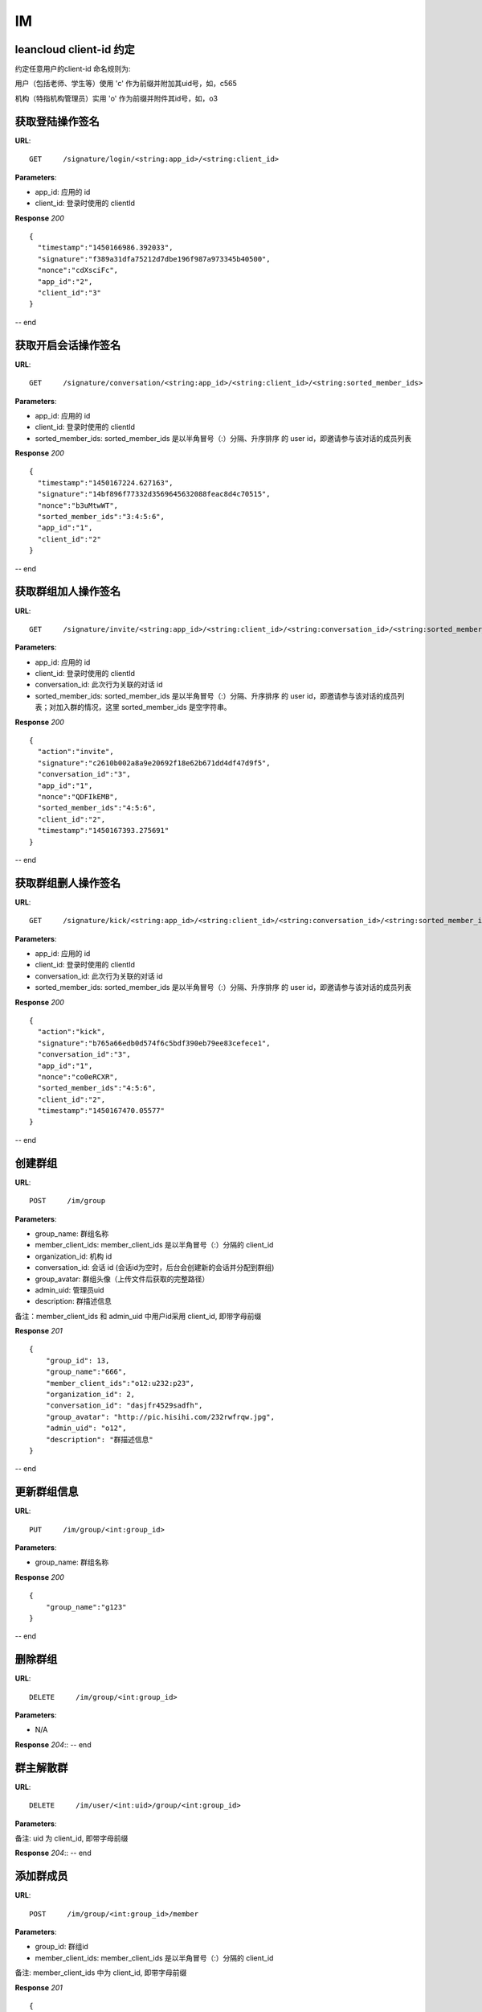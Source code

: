 .. _im:

IM
==========

leancloud client-id 约定
~~~~~~~~~~~~~~~~~~~~
约定任意用户的client-id 命名规则为:

用户（包括老师、学生等）使用 'c' 作为前缀并附加其uid号，如，c565

机构（特指机构管理员）实用 'o' 作为前缀并附件其id号，如，o3

获取登陆操作签名
~~~~~~~~~~~~~~~
**URL**::

    GET     /signature/login/<string:app_id>/<string:client_id>

**Parameters**:

* app_id: 应用的 id
* client_id: 登录时使用的 clientId

**Response** `200` ::

    {
      "timestamp":"1450166986.392033",
      "signature":"f389a31dfa75212d7dbe196f987a973345b40500",
      "nonce":"cdXsciFc",
      "app_id":"2",
      "client_id":"3"
    }

-- end


获取开启会话操作签名
~~~~~~~~~~~~~~~
**URL**::

    GET     /signature/conversation/<string:app_id>/<string:client_id>/<string:sorted_member_ids>

**Parameters**:

* app_id: 应用的 id
* client_id: 登录时使用的 clientId
* sorted_member_ids: sorted_member_ids 是以半角冒号（:）分隔、升序排序 的 user id，即邀请参与该对话的成员列表

**Response** `200` ::

    {
      "timestamp":"1450167224.627163",
      "signature":"14bf896f77332d3569645632088feac8d4c70515",
      "nonce":"b3uMtwWT",
      "sorted_member_ids":"3:4:5:6",
      "app_id":"1",
      "client_id":"2"
    }

-- end


获取群组加人操作签名
~~~~~~~~~~~~~~~
**URL**::

    GET     /signature/invite/<string:app_id>/<string:client_id>/<string:conversation_id>/<string:sorted_member_ids>

**Parameters**:

* app_id: 应用的 id
* client_id: 登录时使用的 clientId
* conversation_id: 此次行为关联的对话 id
* sorted_member_ids: sorted_member_ids 是以半角冒号（:）分隔、升序排序 的 user id，即邀请参与该对话的成员列表；对加入群的情况，这里 sorted_member_ids 是空字符串。

**Response** `200` ::

    {
      "action":"invite",
      "signature":"c2610b002a8a9e20692f18e62b671dd4df47d9f5",
      "conversation_id":"3",
      "app_id":"1",
      "nonce":"QDFIkEMB",
      "sorted_member_ids":"4:5:6",
      "client_id":"2",
      "timestamp":"1450167393.275691"
    }

-- end


获取群组删人操作签名
~~~~~~~~~~~~~~~
**URL**::

    GET     /signature/kick/<string:app_id>/<string:client_id>/<string:conversation_id>/<string:sorted_member_ids>

**Parameters**:

* app_id: 应用的 id
* client_id: 登录时使用的 clientId
* conversation_id: 此次行为关联的对话 id
* sorted_member_ids: sorted_member_ids 是以半角冒号（:）分隔、升序排序 的 user id，即邀请参与该对话的成员列表

**Response** `200` ::

    {
      "action":"kick",
      "signature":"b765a66edb0d574f6c5bdf390eb79ee83cefece1",
      "conversation_id":"3",
      "app_id":"1",
      "nonce":"co0eRCXR",
      "sorted_member_ids":"4:5:6",
      "client_id":"2",
      "timestamp":"1450167470.05577"
    }

-- end


创建群组
~~~~~~~~~~~~~~~
**URL**::

    POST     /im/group

**Parameters**:

* group_name: 群组名称
* member_client_ids: member_client_ids 是以半角冒号（:）分隔的 client_id
* organization_id: 机构 id
* conversation_id:   会话 id (会话id为空时，后台会创建新的会话并分配到群组)
* group_avatar:    群组头像（上传文件后获取的完整路径）
* admin_uid:       管理员uid
* description:     群描述信息

备注：member_client_ids 和 admin_uid 中用户id采用 client_id, 即带字母前缀

**Response** `201` ::

    {
        "group_id": 13,
        "group_name":"666",
        "member_client_ids":"o12:u232:p23",
        "organization_id": 2,
        "conversation_id": "dasjfr4529sadfh",
        "group_avatar": "http://pic.hisihi.com/232rwfrqw.jpg",
        "admin_uid": "o12",
        "description": "群描述信息"
    }

-- end


更新群组信息
~~~~~~~~~~~~~~~
**URL**::

    PUT     /im/group/<int:group_id>

**Parameters**:

* group_name: 群组名称

**Response** `200` ::

    {
        "group_name":"g123"
    }
-- end


删除群组
~~~~~~~~~~~~~~~
**URL**::

    DELETE     /im/group/<int:group_id>

**Parameters**:

* N/A

**Response** `204`::
-- end


群主解散群
~~~~~~~~~~~~~~~
**URL**::

    DELETE     /im/user/<int:uid>/group/<int:group_id>

**Parameters**:

备注: uid 为 client_id, 即带字母前缀

**Response** `204`::
-- end


添加群成员
~~~~~~~~~~~~~~~
**URL**::

    POST     /im/group/<int:group_id>/member

**Parameters**:

* group_id: 群组id
* member_client_ids: member_client_ids 是以半角冒号（:）分隔的 client_id

备注: member_client_ids 中为 client_id, 即带字母前缀

**Response** `201` ::

    {
        "group_id":12,
        "member_client_ids":"c667:c775"
    }
-- end


删除群成员
~~~~~~~~~~~~~~~
**URL**::

    DELETE     /im/group/<int:group_id>/member

**Parameters**:

* group_id: 群组id
* member_client_ids: member_client_ids 是以半角冒号（:）分隔的 client_id

备注: member_client_ids 中为 client_id, 即带字母前缀

**Response** `204` ::
-- end


获取机构下所有群组
~~~~~~~~~~~~~~~
**URL**::

    GET     /im/org/<int:organization_id>/groups

**Parameters**:

* organization_id: 机构id
* page：页码，默认值为1
* per_page: 每页条数，默认值为每页20条

**Response** `200` ::

    {
        "data":[
            {
                "id":12,
                "group_avatar":"0",
                "group_name":"g123",
                "description":"",
                "level":1000,
                "conversation_id": "234fwrw23",
                "create_time":1450423535
            },
            {
                "id":13,
                "group_avatar":"0",
                "group_name":"676",
                "description":"",
                "level":1000,
                "conversation_id": "234fwrw23",
                "create_time":1450423856
            }
        ],
        "total_count":2
    }

-- end


获取所有联系人
~~~~~~~~~~~~~~~
**URL**::

    GET     /im/org/<int:organization_id>/contacts

**Parameters**:

* organization_id: 机构id

**Response** `200` ::

    {
        "data":[
            {
                "id":12,
                "avatar":"0",
                "name":"g123",
                "type":"group"
            },
            {
                "id":13,
                "avatar":"0",
                "name":"676",
                "type":"group"
            },
            {
                "id":529,
                "avatar":"http://hisihi-avator.oss-cn-qingdao.aliyuncs.com/2015-07-15/55a62d15b9fc4-05505543.jpg",
                "name":"LEE",
                "type":"user"
            }
        ]
    }

-- end


向班级群发消息(实际只是做标记)
~~~~~~~~~~~~~~~
**URL**::

    POST     /im/org/<int:class_id>/message

**Parameters**:

* class_id: 班级id

**Response** `201` ::

    {
        "class_id": 2,
        "push_history_record_id": 123
    }

-- end


获取用户的群组
~~~~~~~~~~~~~~~
**URL**::

    GET     /im/user/<string:client_id>/groups

**Parameters**:

* client_id: 用户的 client_id, 带前缀

**Response** `200` ::

    {
        "data":[
            {
                "id":11,
                "group_avatar":"0",
                "conversation_id":"",
                "group_name":"123",
                "organization_id":1,
                "description": "群组描述",
                "create_time": "创建时间戳",
                "level": 1000
            },
            {
                "id":12,
                "group_avatar":"0",
                "conversation_id":"5673c5ef60b27f7a2627062f",
                "group_name":"g123",
                "organization_id":2,
                "description": "群组描述",
                "create_time": "创建时间戳"
                "level": 1000
            }
        ]
    }

-- end


获取群组详情
~~~~~~~~~~~~~~~
**URL**::

    GET     /im/group/<int:group_id>?client_id=c001

**Parameters**:

* group_id: 群组 id
* client_id: 用户 IM id。如果传入该参数会返回用户是否在该群中，否则不返回

**Response** `200` ::

    {
        "is_exist_in_group": True,
        "data":{
            "group_member_info":[
                {
                    "is_admin":0,
                    "avatar":"http://hisihi-avator.oss-cn-qingdao.aliyuncs.com/2015-12-22/56792a426d0b5-05505543.jpg",
                    "nickname":"Leslie",
                    "client_id":"c72"
                }
            ],
            "group_info":{
                "create_time":1450423535,
                "description":"",
                "organization_id":2,
                "conversation_id":"5673c5ef60b27f7a2627062f",
                "id":12,
                "group_avatar":"0",
                "group_name":"g123",
                "level":1000
            }
        }
    }

-- end


用户加群申请
~~~~~~~~~~~~~~~
**URL**::

    POST     /im/user/<string:client_id>/group/<int:group_id>/join_group_notification

**Parameters**:

* client_id: 用户 client_id
* group_id:  群组 id

**Response** `201` ::

    {
        "message": "已为您提交加群申请"
    }

-- end
